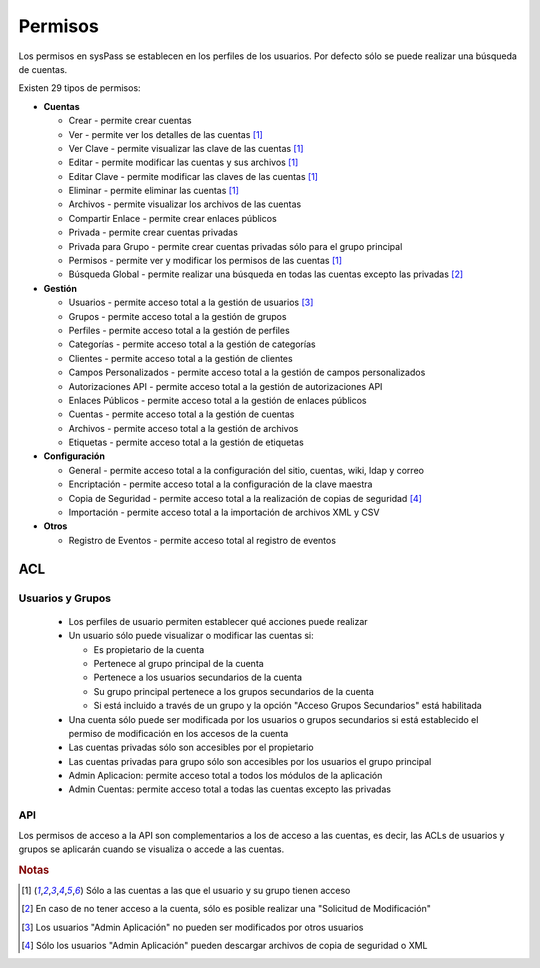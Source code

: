 Permisos
========

Los permisos en sysPass se establecen en los perfiles de los usuarios. Por defecto sólo se puede realizar una búsqueda de cuentas.

Existen 29 tipos de permisos:

* **Cuentas**

  * Crear - permite crear cuentas
  * Ver - permite ver los detalles de las cuentas [#f1]_
  * Ver Clave - permite visualizar las clave de las cuentas [#f1]_
  * Editar - permite modificar las cuentas y sus archivos [#f1]_
  * Editar Clave - permite modificar las claves de las cuentas [#f1]_
  * Eliminar - permite eliminar las cuentas [#f1]_
  * Archivos - permite visualizar los archivos de las cuentas
  * Compartir Enlace - permite crear enlaces públicos
  * Privada - permite crear cuentas privadas
  * Privada para Grupo - permite crear cuentas privadas sólo para el grupo principal
  * Permisos - permite ver y modificar los permisos de las cuentas [#f1]_
  * Búsqueda Global - permite realizar una búsqueda en todas las cuentas excepto las privadas [#f2]_

* **Gestión**

  * Usuarios - permite acceso total a la gestión de usuarios [#f3]_
  * Grupos - permite acceso total a la gestión de grupos
  * Perfiles - permite acceso total a la gestión de perfiles
  * Categorías - permite acceso total a la gestión de categorías
  * Clientes - permite acceso total a la gestión de clientes
  * Campos Personalizados - permite acceso total a la gestión de campos personalizados
  * Autorizaciones API - permite acceso total a la gestión de autorizaciones API
  * Enlaces Públicos - permite acceso total a la gestión de enlaces públicos
  * Cuentas - permite acceso total a la gestión de cuentas
  * Archivos - permite acceso total a la gestión de archivos
  * Etiquetas - permite acceso total a la gestión de etiquetas

* **Configuración**

  * General - permite acceso total a la configuración del sitio, cuentas, wiki, ldap y correo
  * Encriptación - permite acceso total a la configuración de la clave maestra
  * Copia de Seguridad - permite acceso total a la realización de copias de seguridad [#f4]_
  * Importación - permite acceso total a la importación de archivos XML y CSV

* **Otros**

  * Registro de Eventos - permite acceso total al registro de eventos

ACL
---

Usuarios y Grupos
_________________

  * Los perfiles de usuario permiten establecer qué acciones puede realizar
  * Un usuario sólo puede visualizar o modificar las cuentas si:

    * Es propietario de la cuenta
    * Pertenece al grupo principal de la cuenta
    * Pertenece a los usuarios secundarios de la cuenta
    * Su grupo principal pertenece a los grupos secundarios de la cuenta
    * Si está incluido a través de un grupo y la opción "Acceso Grupos Secundarios" está habilitada

  * Una cuenta sólo puede ser modificada por los usuarios o grupos secundarios si está establecido el permiso de modificación en los accesos de la cuenta
  * Las cuentas privadas sólo son accesibles por el propietario
  * Las cuentas privadas para grupo sólo son accesibles por los usuarios el grupo principal
  * Admin Aplicacion: permite acceso total a todos los módulos de la aplicación
  * Admin Cuentas: permite acceso total a todas las cuentas excepto las privadas

API
___

Los permisos de acceso a la API son complementarios a los de acceso a las cuentas, es decir, las ACLs de usuarios y grupos se aplicarán cuando se visualiza o accede a las cuentas.

.. rubric:: Notas

.. [#f1] Sólo a las cuentas a las que el usuario y su grupo tienen acceso
.. [#f2] En caso de no tener acceso a la cuenta, sólo es posible realizar una "Solicitud de Modificación"
.. [#f3] Los usuarios "Admin Aplicación" no pueden ser modificados por otros usuarios
.. [#f4] Sólo los usuarios "Admin Aplicación" pueden descargar archivos de copia de seguridad o XML

